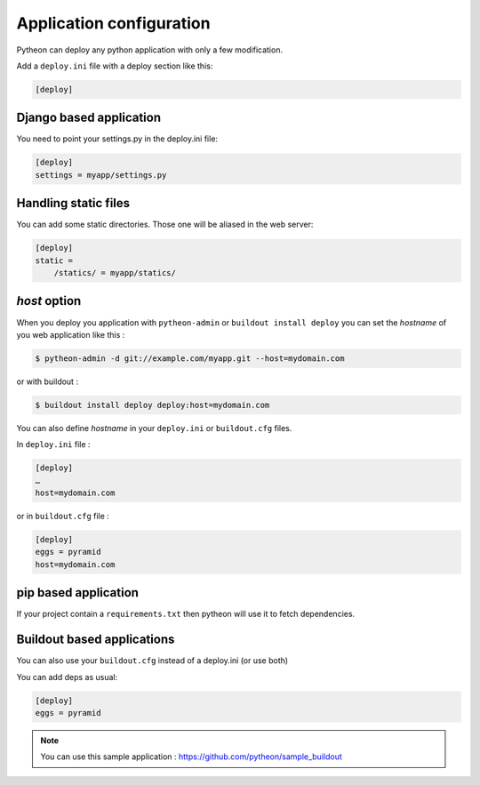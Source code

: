 =========================
Application configuration
=========================

Pytheon can deploy any python application with only a few modification.

Add a ``deploy.ini`` file with a deploy section like this:

.. sourcecode:: ini

    [deploy]


Django based application
========================

You need to point your settings.py in the deploy.ini file:

.. sourcecode:: ini

    [deploy]
    settings = myapp/settings.py


Handling static files
=====================

You can add some static directories. Those one will be aliased in the web server:

.. sourcecode:: ini

    [deploy]
    static =
        /statics/ = myapp/statics/


*host* option
=============

When you deploy you application with ``pytheon-admin`` or ``buildout install deploy`` you can set the *hostname*
of you web application like this :

.. sourcecode:: bash

    $ pytheon-admin -d git://example.com/myapp.git --host=mydomain.com

or with buildout :

.. sourcecode:: bash

    $ buildout install deploy deploy:host=mydomain.com

You can also define *hostname* in your ``deploy.ini`` or ``buildout.cfg`` files.

In ``deploy.ini`` file :

.. sourcecode:: ini

    [deploy]
    …
    host=mydomain.com

or in ``buildout.cfg`` file :

.. sourcecode:: ini

    [deploy]
    eggs = pyramid
    host=mydomain.com


pip based application
=====================

If your project contain a ``requirements.txt`` then pytheon will use it to fetch dependencies.


Buildout based applications
===========================

You can also use your ``buildout.cfg`` instead of a deploy.ini (or use both)

You can add deps as usual:

.. sourcecode:: ini

    [deploy]
    eggs = pyramid

.. Note:: You can use this sample application : https://github.com/pytheon/sample_buildout


